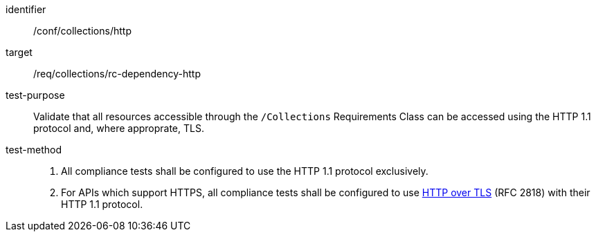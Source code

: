 [[ats_collections_http]]
[abstract_test]
====
[%metadata]
identifier:: /conf/collections/http
target:: /req/collections/rc-dependency-http
test-purpose:: Validate that all resources accessible through the `/Collections` Requirements Class can be accessed using the HTTP 1.1 protocol and, where approprate, TLS.
test-method:: 
+
--
. All compliance tests shall be configured to use the HTTP 1.1 protocol exclusively.
. For APIs which support HTTPS, all compliance tests shall be configured to use <<rfc2818,HTTP over TLS>> (RFC 2818) with their HTTP 1.1 protocol.
--
====
